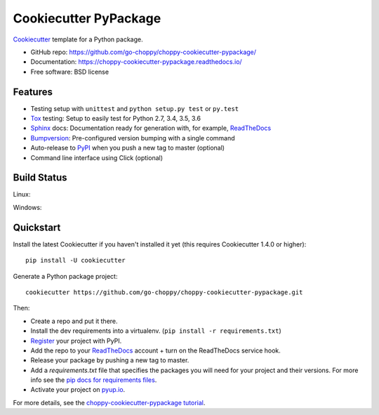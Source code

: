 ======================
Cookiecutter PyPackage
======================

.. image:: https://pyup.io/repos/github/go-choppy/choppy-cookiecutter-pypackage/shield.svg
     :target: https://pyup.io/repos/github/go-choppy/choppy-cookiecutter-pypackage/
     :alt: Updates

.. image:: https://travis-ci.org/go-choppy/choppy-cookiecutter-pypackage.svg?branch=master
    :target: https://travis-ci.org/go-choppy/choppy-cookiecutter-pypackage     

Cookiecutter_ template for a Python package.

* GitHub repo: https://github.com/go-choppy/choppy-cookiecutter-pypackage/
* Documentation: https://choppy-cookiecutter-pypackage.readthedocs.io/
* Free software: BSD license

Features
--------

* Testing setup with ``unittest`` and ``python setup.py test`` or ``py.test``
* Tox_ testing: Setup to easily test for Python 2.7, 3.4, 3.5, 3.6
* Sphinx_ docs: Documentation ready for generation with, for example, ReadTheDocs_
* Bumpversion_: Pre-configured version bumping with a single command
* Auto-release to PyPI_ when you push a new tag to master (optional)
* Command line interface using Click (optional)

.. _Cookiecutter: https://github.com/cookiecutter/cookiecutter

Build Status
-------------

Linux:

.. image:: https://img.shields.io/travis/go-choppy/choppy-cookiecutter-pypackage.svg
    :target: https://travis-ci.org/go-choppy/choppy-cookiecutter-pypackage
    :alt: Linux build status on Travis CI

Windows:

.. image:: https://ci.appveyor.com/api/projects/status/github/go-choppy/choppy-cookiecutter-pypackage?branch=master&svg=true
    :target: https://ci.appveyor.com/project/go-choppy/choppy-cookiecutter-pypackage/branch/master
    :alt: Windows build status on Appveyor

Quickstart
----------

Install the latest Cookiecutter if you haven't installed it yet (this requires
Cookiecutter 1.4.0 or higher)::

    pip install -U cookiecutter

Generate a Python package project::

    cookiecutter https://github.com/go-choppy/choppy-cookiecutter-pypackage.git

Then:

* Create a repo and put it there.
* Install the dev requirements into a virtualenv. (``pip install -r requirements.txt``)
* Register_ your project with PyPI.
* Add the repo to your ReadTheDocs_ account + turn on the ReadTheDocs service hook.
* Release your package by pushing a new tag to master.
* Add a `requirements.txt` file that specifies the packages you will need for
  your project and their versions. For more info see the `pip docs for requirements files`_.
* Activate your project on `pyup.io`_.

.. _`pip docs for requirements files`: https://pip.pypa.io/en/stable/user_guide/#requirements-files
.. _Register: https://packaging.python.org/distributing/#register-your-project

For more details, see the `choppy-cookiecutter-pypackage tutorial`_.

.. _`choppy-cookiecutter-pypackage tutorial`: https://choppy-cookiecutter-pypackage.readthedocs.io/en/latest/tutorial.html

.. _Tox: http://testrun.org/tox/
.. _Sphinx: http://sphinx-doc.org/
.. _ReadTheDocs: https://readthedocs.io/
.. _`pyup.io`: https://pyup.io/
.. _Bumpversion: https://github.com/peritus/bumpversion
.. _Punch: https://github.com/lgiordani/punch
.. _PyPi: https://pypi.python.org/pypi
